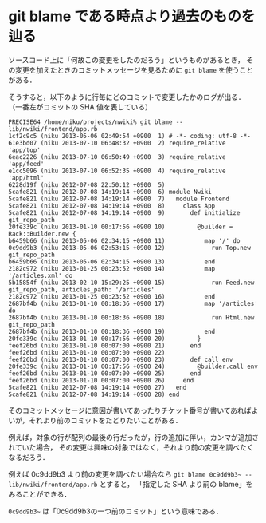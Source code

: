 * git blame である時点より過去のものを辿る

ソースコード上に「何故この変更をしたのだろう」というものがあるとき，
その変更を加えたときのコミットメッセージを見るために =git blame= を使うことがある．

そうすると，以下のように行毎にどのコミットで変更したかのログが出る．
（一番左がコミットの SHA 値を表している）

#+BEGIN_SRC
PRECISE64 /home/niku/projects/nwiki% git blame -- lib/nwiki/frontend/app.rb
1cf2c9c5 (niku 2013-05-06 02:49:54 +0900  1) # -*- coding: utf-8 -*-
61e3bd07 (niku 2013-07-10 06:48:32 +0900  2) require_relative 'app/top'
6eac2226 (niku 2013-07-10 06:50:49 +0900  3) require_relative 'app/feed'
e1cc5096 (niku 2013-07-10 06:52:35 +0900  4) require_relative 'app/html'
6228d19f (niku 2012-07-08 22:50:12 +0900  5)
5cafe821 (niku 2012-07-08 14:19:14 +0900  6) module Nwiki
5cafe821 (niku 2012-07-08 14:19:14 +0900  7)   module Frontend
5cafe821 (niku 2012-07-08 14:19:14 +0900  8)     class App
5cafe821 (niku 2012-07-08 14:19:14 +0900  9)       def initialize git_repo_path
20fe339c (niku 2013-01-10 00:17:56 +0900 10)         @builder = Rack::Builder.new {
b6459b66 (niku 2013-05-06 02:34:15 +0900 11)           map '/' do
0c9dd9b3 (niku 2013-05-06 02:53:15 +0900 12)             run Top.new git_repo_path
b6459b66 (niku 2013-05-06 02:34:15 +0900 13)           end
2182c972 (niku 2013-01-25 00:23:52 +0900 14)           map '/articles.xml' do
5b15854f (niku 2013-02-10 15:29:25 +0900 15)             run Feed.new git_repo_path, articles_path: '/articles'
2182c972 (niku 2013-01-25 00:23:52 +0900 16)           end
2687bf4b (niku 2013-01-10 00:18:36 +0900 17)           map '/articles' do
2687bf4b (niku 2013-01-10 00:18:36 +0900 18)             run Html.new git_repo_path
2687bf4b (niku 2013-01-10 00:18:36 +0900 19)           end
20fe339c (niku 2013-01-10 00:17:56 +0900 20)         }
feef26bd (niku 2013-01-10 00:07:00 +0900 21)       end
feef26bd (niku 2013-01-10 00:07:00 +0900 22)
feef26bd (niku 2013-01-10 00:07:00 +0900 23)       def call env
20fe339c (niku 2013-01-10 00:17:56 +0900 24)         @builder.call env
feef26bd (niku 2013-01-10 00:07:00 +0900 25)       end
feef26bd (niku 2013-01-10 00:07:00 +0900 26)     end
5cafe821 (niku 2012-07-08 14:19:14 +0900 27)   end
5cafe821 (niku 2012-07-08 14:19:14 +0900 28) end
#+END_SRC

そのコミットメッセージに意図が書いてあったりチケット番号が書いてあればよいが，それより前のコミットをたどりたいことがある．

例えば，対象の行が配列の最後の行だったが，行の追加に伴い，カンマが追加されていた場合，
その変更は興味の対象ではなく，それより前の変更を調べたくなるだろう．

例えば 0c9dd9b3 より前の変更を調べたい場合なら =git blame 0c9dd9b3~ -- lib/nwiki/frontend/app.rb= とすると，
「指定した SHA より前の blame」をみることができる．

=0c9dd9b3~= は「0c9dd9b3の一つ前のコミット」という意味である．
